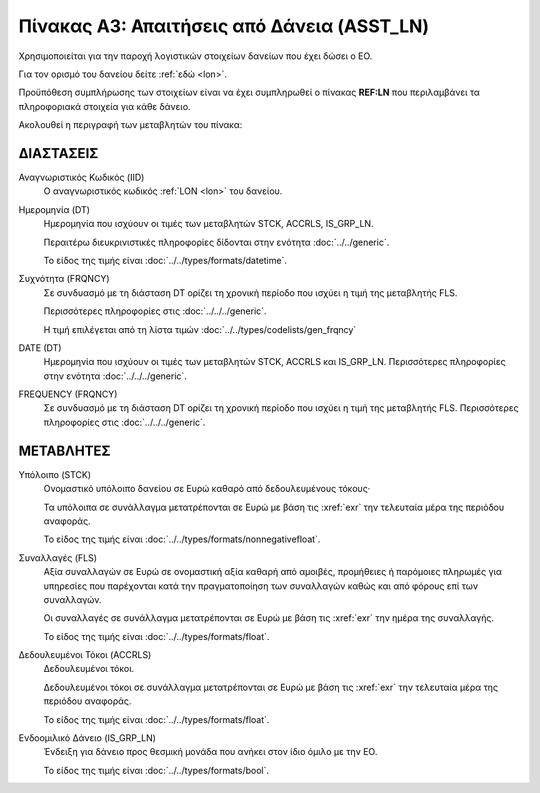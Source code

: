 
Πίνακας A3: Απαιτήσεις από Δάνεια (ASST_LN)
===========================================
Χρησιμοποιείται για την παροχή λογιστικών στοιχείων δανείων που έχει δώσει ο ΕΟ.

Για τον ορισμό του δανείου δείτε :ref:`εδώ <lon>`.

Προϋπόθεση συμπλήρωσης των στοιχείων είναι να έχει συμπληρωθεί ο πίνακας
**REF:LN** που περιλαμβάνει τα πληροφοριακά στοιχεία για κάθε δάνειο.

Ακολουθεί η περιγραφή των μεταβλητών του πίνακα:

ΔΙΑΣΤΑΣΕΙΣ
----------
Αναγνωριστικός Κωδικός (IID)
    Ο αναγνωριστικός κωδικός :ref:`LON <lon>` του δανείου.  
    
Ημερομηνία (DT)
    Ημερομηνία που ισχύουν οι τιμές των μεταβλητών STCK, ACCRLS, IS_GRP_LN.

    Περαιτέρω διευκρινιστικές πληροφορίες δίδονται στην ενότητα :doc:`../../generic`.

    Το είδος της τιμής είναι :doc:`../../types/formats/datetime`.

Συχνότητα (FRQNCY)
    Σε συνδυασμό με τη διάσταση DT ορίζει τη χρονική περίοδο που ισχύει η τιμή της μεταβλητής FLS. 

    Περισσότερες πληροφορίες στις :doc:`../../../generic`.

    Η τιμή επιλέγεται από τη λίστα τιμών :doc:`../../types/codelists/gen_frqncy`

DATE (DT)
    Ημερομηνία που ισχύουν οι τιμές των μεταβλητών STCK, ACCRLS και IS_GRP_LN.  Περισσότερες πληροφορίες στην ενότητα :doc:`../../../generic`.

FREQUENCY (FRQNCY)
    Σε συνδυασμό με τη διάσταση DT ορίζει τη χρονική περίοδο που ισχύει η τιμή της μεταβλητής FLS.  Περισσότερες πληροφορίες στις :doc:`../../../generic`.


ΜΕΤΑΒΛΗΤΕΣ
----------

Υπόλοιπο (STCK)
    Ονομαστικό υπόλοιπο δανείου σε Ευρώ καθαρό από δεδουλευμένους τόκους·

    Τα υπόλοιπα σε συνάλλαγμα μετατρέπονται σε Ευρώ με βάση
    τις :xref:`exr` την τελευταία μέρα της περιόδου αναφοράς. 

    Το είδος της τιμής είναι :doc:`../../types/formats/nonnegativefloat`.

Συναλλαγές (FLS)
    Αξία συναλλαγών σε Ευρώ σε ονομαστική αξία καθαρή από αμοιβές, προμήθειες ή
    παρόμοιες πληρωμές για υπηρεσίες που παρέχονται κατά την πραγματοποίηση των
    συναλλαγών καθώς και από φόρους επί των συναλλαγών.

    Οι συναλλαγές σε συνάλλαγμα μετατρέπονται σε Ευρώ με βάση τις :xref:`exr`
    την ημέρα της συναλλαγής.

    Το είδος της τιμής είναι :doc:`../../types/formats/float`.

Δεδουλευμένοι Τόκοι (ACCRLS)
    Δεδουλευμένοι τόκοι.

    Δεδουλευμένοι τόκοι σε συνάλλαγμα μετατρέπονται σε Ευρώ με βάση
    τις :xref:`exr` την τελευταία μέρα της περιόδου αναφοράς. 

    Το είδος της τιμής είναι :doc:`../../types/formats/float`.  

Ενδοομιλικό Δάνειο (IS_GRP_LN)
    Ένδειξη για δάνειο προς θεσμική μονάδα που ανήκει στον ίδιο όμιλο με την ΕΟ.

    Το είδος της τιμής είναι :doc:`../../types/formats/bool`.  
